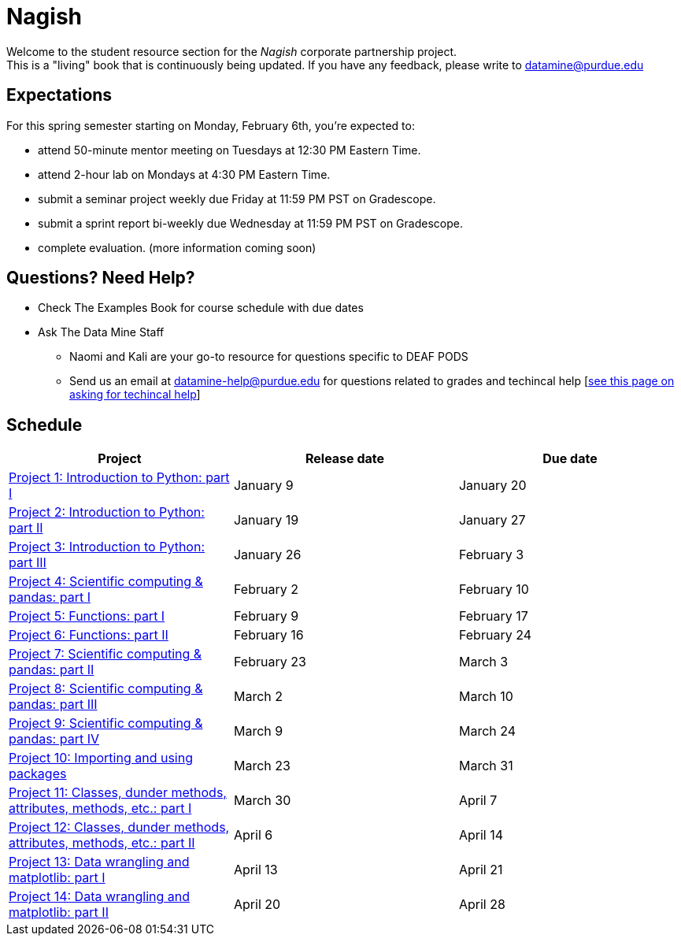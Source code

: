 = Nagish

Welcome to the student resource section for the _Nagish_ corporate partnership project. + 
This is a "living" book that is continuously being updated. If you have any feedback, please write to datamine@purdue.edu

== Expectations
For this spring semester starting on Monday, February 6th, you're expected to: +

* attend 50-minute mentor meeting on Tuesdays at 12:30 PM Eastern Time. + 
* attend 2-hour lab on Mondays at 4:30 PM Eastern Time.
* submit a seminar project weekly due Friday at 11:59 PM PST on Gradescope.
* submit a sprint report bi-weekly due Wednesday at 11:59 PM PST on Gradescope.
* complete evaluation. (more information coming soon)

== Questions? Need Help?
* Check The Examples Book for course schedule with due dates
* Ask The Data Mine Staff
** Naomi and Kali are your go-to resource for questions specific to DEAF PODS
** Send us an email at datamine-help@purdue.edu for questions related to grades and techincal help [https://the-examples-book.com/crp/students/ds_team_support[see this page on asking for techincal help]]

== Schedule
[%header,format=csv,stripes=even,%autowidth.stretch]
|===      
Project,Release date,Due date
xref:projects-appendix/current-projects/pages/10200-2023-project01.adoc[Project 1: Introduction to Python: part I],January 9,January 20
xref:10200-2023-project02.adoc[Project 2: Introduction to Python: part II],January 19,January 27
xref:10200-2023-project03.adoc[Project 3: Introduction to Python: part III],January 26, February 3
xref:10200-2023-project04.adoc[Project 4: Scientific computing & pandas: part I],February 2,February 10
xref:10200-2023-project05.adoc[Project 5: Functions: part I],February 9,February 17
xref:10200-2023-project06.adoc[Project 6: Functions: part II],February 16,February 24
xref:10200-2023-project07.adoc[Project 7: Scientific computing & pandas: part II],February 23,March 3
xref:10200-2023-project08.adoc[Project 8: Scientific computing & pandas: part III],March 2,March 10
xref:10200-2023-project09.adoc[Project 9: Scientific computing & pandas: part IV],March 9,March 24
xref:10200-2023-project10.adoc[Project 10: Importing and using packages],March 23,March 31
"xref:10200-2023-project11.adoc[Project 11: Classes, dunder methods, attributes, methods, etc.: part I]",March 30,April 7
"xref:10200-2023-project12.adoc[Project 12: Classes, dunder methods, attributes, methods, etc.: part II]",April 6,April 14
xref:10200-2023-project13.adoc[Project 13: Data wrangling and matplotlib: part I],April 13,April 21
xref:10200-2023-project14.adoc[Project 14: Data wrangling and matplotlib: part II],April 20,April 28
|===
